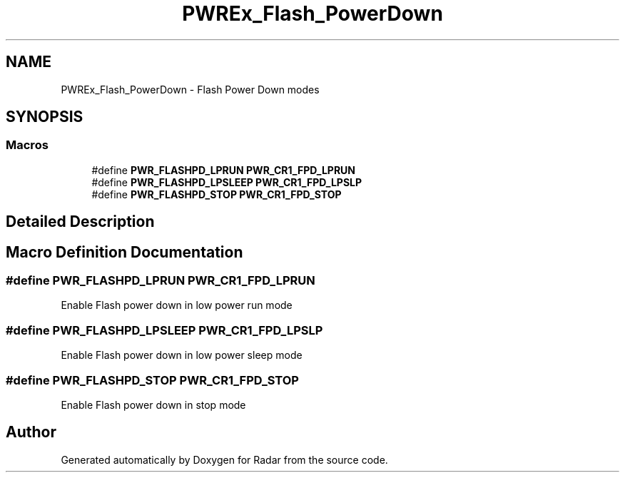 .TH "PWREx_Flash_PowerDown" 3 "Version 1.0.0" "Radar" \" -*- nroff -*-
.ad l
.nh
.SH NAME
PWREx_Flash_PowerDown \- Flash Power Down modes
.SH SYNOPSIS
.br
.PP
.SS "Macros"

.in +1c
.ti -1c
.RI "#define \fBPWR_FLASHPD_LPRUN\fP   \fBPWR_CR1_FPD_LPRUN\fP"
.br
.ti -1c
.RI "#define \fBPWR_FLASHPD_LPSLEEP\fP   \fBPWR_CR1_FPD_LPSLP\fP"
.br
.ti -1c
.RI "#define \fBPWR_FLASHPD_STOP\fP   \fBPWR_CR1_FPD_STOP\fP"
.br
.in -1c
.SH "Detailed Description"
.PP 

.SH "Macro Definition Documentation"
.PP 
.SS "#define PWR_FLASHPD_LPRUN   \fBPWR_CR1_FPD_LPRUN\fP"
Enable Flash power down in low power run mode 
.SS "#define PWR_FLASHPD_LPSLEEP   \fBPWR_CR1_FPD_LPSLP\fP"
Enable Flash power down in low power sleep mode 
.SS "#define PWR_FLASHPD_STOP   \fBPWR_CR1_FPD_STOP\fP"
Enable Flash power down in stop mode 
.SH "Author"
.PP 
Generated automatically by Doxygen for Radar from the source code\&.
